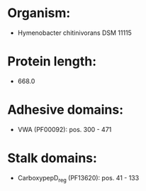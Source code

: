 * Organism:
- Hymenobacter chitinivorans DSM 11115
* Protein length:
- 668.0
* Adhesive domains:
- VWA (PF00092): pos. 300 - 471
* Stalk domains:
- CarboxypepD_reg (PF13620): pos. 41 - 133

